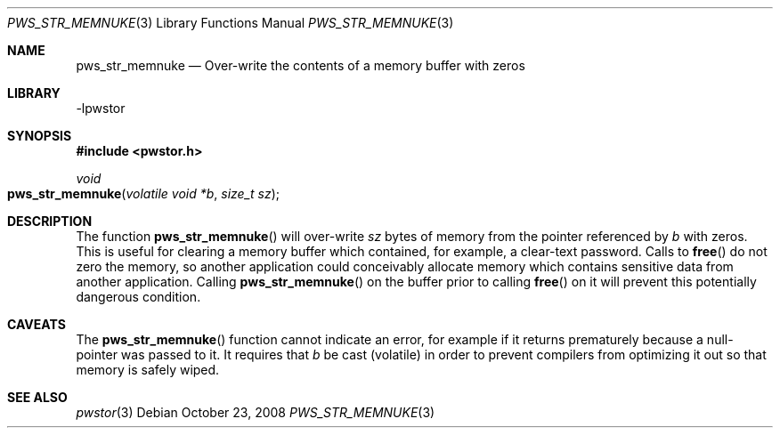 .Dd October 23, 2008
.Dt PWS_STR_MEMNUKE 3
.Os
.Sh NAME
.Nm pws_str_memnuke
.Nd Over-write the contents of a memory buffer with zeros
.Sh LIBRARY
-lpwstor
.Sh SYNOPSIS
.In pwstor.h
.Ft void
.Fo pws_str_memnuke
.Fa "volatile void *b"
.Fa "size_t sz"
.Fc
.Sh DESCRIPTION
The function 
.Fn pws_str_memnuke
will over-write 
.Fa sz
bytes of memory from the pointer referenced by 
.Fa b
with zeros.  This is useful for clearing a memory buffer which contained, for example, a clear-text password.  Calls to 
.Fn free
do not zero the memory, so another application could conceivably allocate memory which contains sensitive data from another application.  Calling
.Fn pws_str_memnuke
on the buffer prior to calling 
.Fn free
on it will prevent this potentially dangerous condition.  
.Sh CAVEATS
The 
.Fn pws_str_memnuke
function cannot indicate an error, for example if it returns prematurely because a null-pointer was passed to it.  
It requires that 
.Fa b
be cast (volatile) in order to prevent compilers from optimizing it out so that memory is safely wiped.  
.Sh SEE ALSO
.Xr pwstor 3
